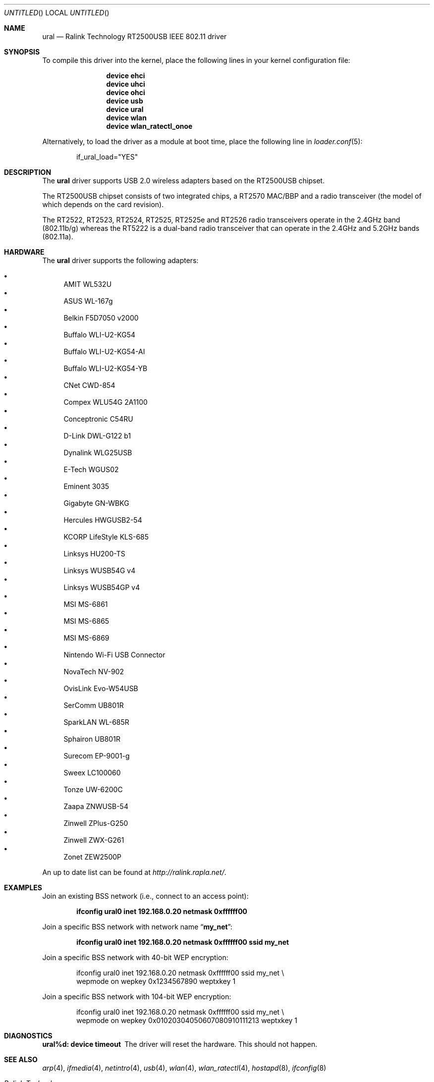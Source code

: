 .\" Copyright (c) 2005, 2006
.\"     Damien Bergamini <damien.bergamini@free.fr>
.\"
.\" Permission to use, copy, modify, and distribute this software for any
.\" purpose with or without fee is hereby granted, provided that the above
.\" copyright notice and this permission notice appear in all copies.
.\"
.\" THE SOFTWARE IS PROVIDED "AS IS" AND THE AUTHOR DISCLAIMS ALL WARRANTIES
.\" WITH REGARD TO THIS SOFTWARE INCLUDING ALL IMPLIED WARRANTIES OF
.\" MERCHANTABILITY AND FITNESS. IN NO EVENT SHALL THE AUTHOR BE LIABLE FOR
.\" ANY SPECIAL, DIRECT, INDIRECT, OR CONSEQUENTIAL DAMAGES OR ANY DAMAGES
.\" WHATSOEVER RESULTING FROM LOSS OF USE, DATA OR PROFITS, WHETHER IN AN
.\" ACTION OF CONTRACT, NEGLIGENCE OR OTHER TORTIOUS ACTION, ARISING OUT OF
.\" OR IN CONNECTION WITH THE USE OR PERFORMANCE OF THIS SOFTWARE.
.\"
.\" $FreeBSD: src/share/man/man4/ural.4,v 1.11 2006/10/07 18:18:40 flz Exp $
.\" $DragonFly: src/share/man/man4/ural.4,v 1.6 2007/07/04 16:52:40 swildner Exp $
.\"
.Dd November 26, 2006
.Os
.Dt URAL 4
.Sh NAME
.Nm ural
.Nd "Ralink Technology RT2500USB IEEE 802.11 driver"
.Sh SYNOPSIS
To compile this driver into the kernel,
place the following lines in your
kernel configuration file:
.Bd -ragged -offset indent
.Cd "device ehci"
.Cd "device uhci"
.Cd "device ohci"
.Cd "device usb"
.Cd "device ural"
.Cd "device wlan"
.Cd "device wlan_ratectl_onoe"
.Ed
.Pp
Alternatively, to load the driver as a
module at boot time, place the following line in
.Xr loader.conf 5 :
.Bd -literal -offset indent
if_ural_load="YES"
.Ed
.Sh DESCRIPTION
The
.Nm
driver supports USB 2.0 wireless adapters based on the RT2500USB chipset.
.Pp
The RT2500USB chipset consists of two integrated chips, a RT2570 MAC/BBP
and a radio transceiver (the model of which depends on the card revision).
.Pp
The RT2522, RT2523, RT2524, RT2525, RT2525e and RT2526 radio transceivers
operate in the 2.4GHz band (802.11b/g) whereas the RT5222 is a dual-band radio
transceiver that can operate in the 2.4GHz and 5.2GHz bands (802.11a).
.Sh HARDWARE
The
.Nm
driver supports the following adapters:
.Pp
.Bl -bullet -compact
.It
AMIT WL532U
.It
ASUS WL-167g
.It
Belkin F5D7050 v2000
.It
Buffalo WLI-U2-KG54
.It
Buffalo WLI-U2-KG54-AI
.It
Buffalo WLI-U2-KG54-YB
.It
CNet CWD-854
.It
Compex WLU54G 2A1100
.It
Conceptronic C54RU
.It
D-Link DWL-G122 b1
.It
Dynalink WLG25USB
.It
E-Tech WGUS02
.It
Eminent 3035
.It
Gigabyte GN-WBKG
.It
Hercules HWGUSB2-54
.It
KCORP LifeStyle KLS-685
.It
Linksys HU200-TS
.It
Linksys WUSB54G v4
.It
Linksys WUSB54GP v4
.It
MSI MS-6861
.It
MSI MS-6865
.It
MSI MS-6869
.It
Nintendo Wi-Fi USB Connector
.It
NovaTech NV-902
.It
OvisLink Evo-W54USB
.It
SerComm UB801R
.It
SparkLAN WL-685R
.It
Sphairon UB801R
.It
Surecom EP-9001-g
.It
Sweex LC100060
.It
Tonze UW-6200C
.It
Zaapa ZNWUSB-54
.It
Zinwell ZPlus-G250
.It
Zinwell ZWX-G261
.It
Zonet ZEW2500P
.El
.Pp
An up to date list can be found at
.Pa http://ralink.rapla.net/ .
.Sh EXAMPLES
Join an existing BSS network (i.e., connect to an access point):
.Pp
.Dl "ifconfig ural0 inet 192.168.0.20 netmask 0xffffff00"
.Pp
Join a specific BSS network with network name
.Dq Li my_net :
.Pp
.Dl "ifconfig ural0 inet 192.168.0.20 netmask 0xffffff00 ssid my_net"
.Pp
Join a specific BSS network with 40-bit WEP encryption:
.Bd -literal -offset indent
ifconfig ural0 inet 192.168.0.20 netmask 0xffffff00 ssid my_net \e
    wepmode on wepkey 0x1234567890 weptxkey 1
.Ed
.Pp
Join a specific BSS network with 104-bit WEP encryption:
.Bd -literal -offset indent
ifconfig ural0 inet 192.168.0.20 netmask 0xffffff00 ssid my_net \e
    wepmode on wepkey 0x01020304050607080910111213 weptxkey 1
.Ed
.Sh DIAGNOSTICS
.Bl -diag
.It "ural%d: device timeout"
The driver will reset the hardware.
This should not happen.
.El
.Sh SEE ALSO
.Xr arp 4 ,
.Xr ifmedia 4 ,
.Xr netintro 4 ,
.Xr usb 4 ,
.Xr wlan 4 ,
.Xr wlan_ratectl 4 ,
.Xr hostapd 8 ,
.Xr ifconfig 8
.Rs
.%T "Ralink Technology"
.%O http://www.ralinktech.com/
.Re
.Sh HISTORY
The
.Nm
driver first appeared in
.Ox 3.7 .
.Sh CAVEATS
The
.Nm
driver supports automatic adaptation of the transmit speed in IBSS
and HostAP operating modes,
but it does not work well if there are more than one peer node.
.Sh AUTHORS
The
.Nm
driver was written by
.An Damien Bergamini Aq damien@FreeBSD.org .
